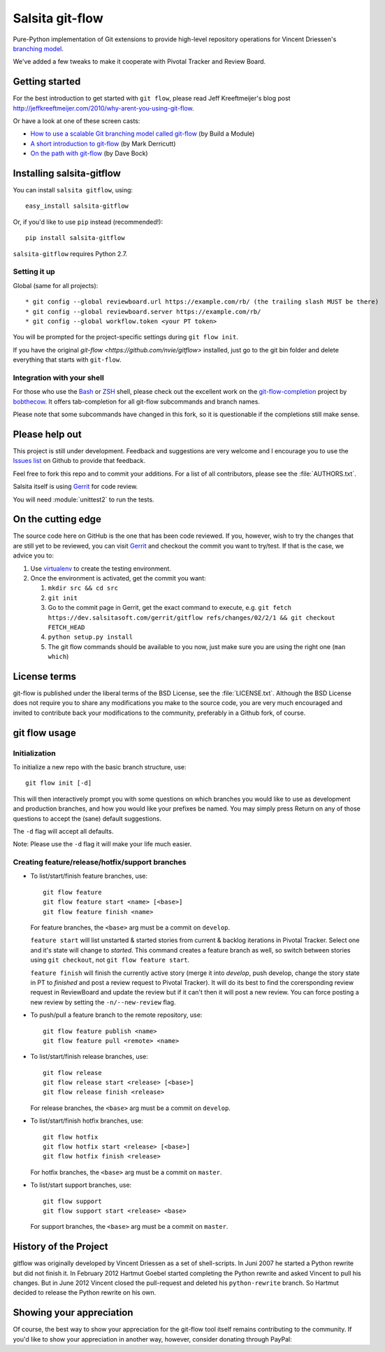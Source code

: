 ================
Salsita git-flow
================

Pure-Python implementation of Git extensions to provide high-level
repository operations for Vincent Driessen's
`branching model <http://nvie.com/git-model>`_.

We've added a few tweaks to make it cooperate with Pivotal Tracker and Review Board.


Getting started
================

For the best introduction to get started with ``git flow``, please read
Jeff Kreeftmeijer's blog post http://jeffkreeftmeijer.com/2010/why-arent-you-using-git-flow.

Or have a look at one of these screen casts:

* `How to use a scalable Git branching model called git-flow
  <http://buildamodule.com/video/change-management-and-version-control-deploying-releases-features-and-fixes-with-git-how-to-use-a-scalable-git-branching-model-called-gitflow>`_
  (by Build a Module)

* `A short introduction to git-flow <http://vimeo.com/16018419>`_
  (by Mark Derricutt)

* `On the path with git-flow
  <http://codesherpas.com/screencasts/on_the_path_gitflow.mov>`_
  (by Dave Bock)


Installing salsita-gitflow
==========================

You can install ``salsita gitflow``, using::

    easy_install salsita-gitflow

Or, if you'd like to use ``pip`` instead (recommended!)::

    pip install salsita-gitflow

``salsita-gitflow`` requires Python 2.7.

Setting it up
-------------
Global (same for all projects)::

* git config --global reviewboard.url https://example.com/rb/ (the trailing slash MUST be there)
* git config --global reviewboard.server https://example.com/rb/
* git config --global workflow.token <your PT token>

You will be prompted for the project-specific settings during ``git flow init``.

If you have the original `git-flow <https://github.com/nvie/gitflow>` installed, just go to the git bin folder and delete everything that starts with ``git-flow``.


Integration with your shell
---------------------------

For those who use the `Bash <http://www.gnu.org/software/bash/>`_ or
`ZSH <http://www.zsh.org>`_ shell, please check out the excellent work
on the
`git-flow-completion <http://github.com/bobthecow/git-flow-completion>`_
project by `bobthecow <http://github.com/bobthecow>`_. It offers
tab-completion for all git-flow subcommands and branch names.

Please note that some subcommands have changed in this fork, so it is
questionable if the completions still make sense.

Please help out
===============

This project is still under development. Feedback and suggestions are
very welcome and I encourage you to use the `Issues list
<http://github.com/htgoebel/gitflow/issues>`_ on Github to provide that
feedback.

Feel free to fork this repo and to commit your additions. For a list
of all contributors, please see the :file:`AUTHORS.txt`.

Salsita itself is using `Gerrit <https://dev.salsitasoft.com/gerrit/#/q/status:open+project:gitflow,n,z>`_
for code review.

You will need :module:`unittest2` to run the tests.

On the cutting edge
===================

The source code here on GitHub is the one that has been code reviewed.
If you, however, wish to try the changes that are still yet to be reviewed,
you can visit `Gerrit <https://dev.salsitasoft.com/gerrit/#/q/status:open+project:gitflow,n,z>`_
and checkout the commit you want to try/test. If that is the case, we advice you to:

#. Use `virtualenv <https://pypi.python.org/pypi/virtualenv>`_ to create the testing environment.
#. Once the environment is activated, get the commit you want:

   #. ``mkdir src && cd src``
   #. ``git init``
   #. Go to the commit page in Gerrit, get the exact command to execute, e.g. ``git fetch https://dev.salsitasoft.com/gerrit/gitflow refs/changes/02/2/1 && git checkout FETCH_HEAD``
   #. ``python setup.py install``
   #. The git flow commands should be available to you now, just make sure you are using the right one (``man which``)

License terms
==================

git-flow is published under the liberal terms of the BSD License, see
the :file:`LICENSE.txt`. Although the BSD License does not
require you to share any modifications you make to the source code,
you are very much encouraged and invited to contribute back your
modifications to the community, preferably in a Github fork, of
course.


git flow usage
==================

Initialization
---------------------

To initialize a new repo with the basic branch structure, use::
  
    git flow init [-d]
  
This will then interactively prompt you with some questions on which
branches you would like to use as development and production branches,
and how you would like your prefixes be named. You may simply press
Return on any of those questions to accept the (sane) default
suggestions.

The ``-d`` flag will accept all defaults.

Note: Please use the ``-d`` flag it will make your life much easier.


Creating feature/release/hotfix/support branches
----------------------------------------------------

* To list/start/finish feature branches, use::
  
      git flow feature
      git flow feature start <name> [<base>]
      git flow feature finish <name>
  
  For feature branches, the ``<base>`` arg must be a commit on ``develop``.

  ``feature start`` will list unstarted & started stories from
  current & backlog iterations in Pivotal Tracker. Select one and it's state
  will change to `started`. This command creates a feature branch as well, so
  switch between stories using ``git checkout``, not ``git flow feature start``.

  ``feature finish`` will finish the currently active story (merge it into
  `develop`, push develop, change the story state in PT to `finished` and
  post a review request to Pivotal Tracker). It will do its best to find
  the corersponding review request in ReviewBoard and update the review but
  if it can't then it will post a new review. You can force posting a new
  review by setting the ``-n/--new-review`` flag.

* To push/pull a feature branch to the remote repository, use::

      git flow feature publish <name>
      git flow feature pull <remote> <name>

* To list/start/finish release branches, use::
  
      git flow release
      git flow release start <release> [<base>]
      git flow release finish <release>
  
  For release branches, the ``<base>`` arg must be a commit on ``develop``.
  
* To list/start/finish hotfix branches, use::
  
      git flow hotfix
      git flow hotfix start <release> [<base>]
      git flow hotfix finish <release>
  
  For hotfix branches, the ``<base>`` arg must be a commit on ``master``.

* To list/start support branches, use::
  
      git flow support
      git flow support start <release> <base>
  
  For support branches, the ``<base>`` arg must be a commit on ``master``.


History of the Project
=========================

gitflow was originally developed by Vincent Driessen as a set of
shell-scripts. In Juni 2007 he started a Python rewrite but did not
finish it. In February 2012 Hartmut Goebel started completing the
Python rewrite and asked Vincent to pull his changes. But in June 2012
Vincent closed the pull-request and deleted his ``python-rewrite``
branch. So Hartmut decided to release the Python rewrite on his own.


Showing your appreciation
==============================

Of course, the best way to show your appreciation for the git-flow
tool itself remains contributing to the community. If you'd like to
show your appreciation in another way, however, consider donating
through PayPal: |Donate|_


.. |Donate| image:: https://www.paypalobjects.com/en_US/i/btn/btn_donate_SM.gif
.. _Donate: https://www.paypal.com/cgi-bin/webscr?cmd=_donations&business=8PS63EM4XPFDY&item_name=gitflow%20donation&no_note=0&cn=Some%20kind%20words%20to%20the%20author%3a&no_shipping=1&rm=1&return=https%3a%2f%2fgithub%2ecom%2fhtgoebel%2fgitflow&cancel_return=https%3a%2f%2fgithub%2ecom%2fhtgoebel%2fgitflow&currency_code=EUR
